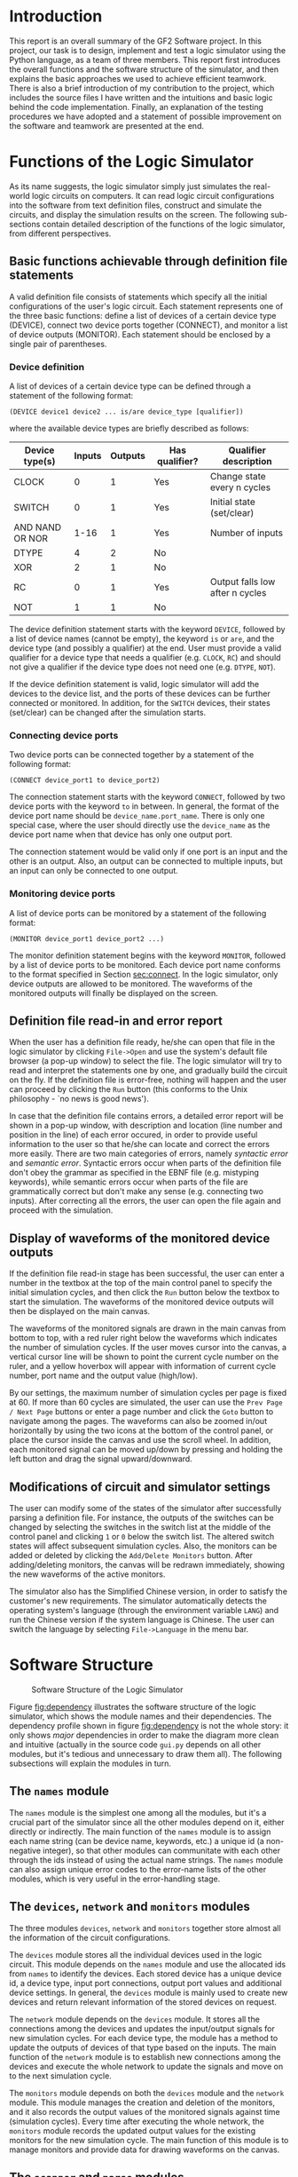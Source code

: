 #+LATEX_CLASS: article
#+LATEX_CLASS_OPTIONS: [10pt,a4paper]
#+LATEX_HEADER: \usepackage[utf8]{inputenc}
#+LATEX_HEADER: \usepackage[T1]{fontenc}
#+LATEX_HEADER: \usepackage{amssymb}
#+LATEX_HEADER: \usepackage{amsmath}
#+LATEX_HEADER: \usepackage{amsfonts}
#+LATEX_HEADER: \usepackage{setspace}
#+LATEX_HEADER: \usepackage{lipsum}
#+LATEX_HEADER: \usepackage{textcomp}
#+LATEX_HEADER: \usepackage{float}
#+LATEX_HEADER: \usepackage{graphicx}
#+LATEX_HEADER: \usepackage{array}
#+LATEX_HEADER: \usepackage{listings}
#+LATEX_HEADER: \usepackage{color}
#+LATEX_HEADER: \usepackage{tcolorbox}
#+LATEX_HEADER: \usepackage{bm}
#+LATEX_HEADER: \usepackage{matlab-prettifier}
#+LATEX_HEADER: \usepackage[margin=3cm]{geometry}
#+LATEX_HEADER: \usepackage[titletoc,title]{appendix}
#+LATEX_HEADER: \setlength{\parskip}{1.1ex}
#+LATEX_HEADER: \setlength{\parindent}{0ex}
#+OPTIONS: toc:nil

#+LaTeX: \input{titlepage.tex}

* Introduction

This report is an overall summary of the GF2 Software project. In this
project, our task is to design, implement and test a logic simulator
using the Python language, as a team of three members. This report
first introduces the overall functions and the software structure of
the simulator, and then explains the basic approaches we used to
achieve efficient teamwork. There is also a brief introduction of my
contribution to the project, which includes the source files I have
written and the intuitions and basic logic behind the code
implementation. Finally, an explanation of the testing procedures we
have adopted and a statement of possible improvement on the software
and teamwork are presented at the end.

* Functions of the Logic Simulator

As its name suggests, the logic simulator simply just simulates the
real-world logic circuits on computers. It can read logic circuit
configurations into the software from text definition files, construct
and simulate the circuits, and display the simulation results on the
screen. The following sub-sections contain detailed description of the
functions of the logic simulator, from different perspectives.

** Basic functions achievable through definition file statements
<<sec:statements>>

A valid definition file consists of statements which specify all the
initial configurations of the user's logic circuit. Each statement
represents one of the three basic functions: define a list of devices
of a certain device type (DEVICE), connect two device ports together
(CONNECT), and monitor a list of device outputs (MONITOR). Each
statement should be enclosed by a single pair of parentheses.

*** Device definition

A list of devices of a certain device type can be defined through a
statement of the following format:

=(DEVICE device1 device2 ... is/are device_type [qualifier])=

where the available device types are briefly described as follows:
#+ATTR_LATEX: :align |c|c|c|c|c|
|-----------------+--------+---------+----------------+---------------------------------|
| Device type(s)  | Inputs | Outputs | Has qualifier? | Qualifier description           |
|-----------------+--------+---------+----------------+---------------------------------|
| CLOCK           |      0 |       1 | Yes            | Change state every n cycles     |
| SWITCH          |      0 |       1 | Yes            | Initial state (set/clear)       |
| AND NAND OR NOR |   1-16 |       1 | Yes            | Number of inputs                |
| DTYPE           |      4 |       2 | No             |                                 |
| XOR             |      2 |       1 | No             |                                 |
| RC              |      0 |       1 | Yes            | Output falls low after n cycles |
| NOT             |      1 |       1 | No             |                                 |
|-----------------+--------+---------+----------------+---------------------------------|

The device definition statement starts with the keyword =DEVICE=,
followed by a list of device names (cannot be empty), the keyword =is=
or =are=, and the device type (and possibly a qualifier) at the end.
User must provide a valid qualifier for a device type that needs a
qualifier (e.g. =CLOCK=, =RC=) and should not give a qualifier if the
device type does not need one (e.g. =DTYPE=, =NOT=).

If the device definition statement is valid, logic simulator will add
the devices to the device list, and the ports of these devices can be
further connected or monitored. In addition, for the =SWITCH=
devices, their states (set/clear) can be changed after the simulation
starts.

*** Connecting device ports
<<sec:connect>>

Two device ports can be connected together by a statement of the
following format:

=(CONNECT device_port1 to device_port2)=

The connection statement starts with the keyword =CONNECT=, followed
by two device ports with the keyword =to= in between. In general, the
format of the device port name should be =device_name.port_name=.
There is only one special case, where the user should directly use the
=device_name= as the device port name when that device has only one
output port.

The connection statement would be valid only if one port is an input
and the other is an output. Also, an output can be connected to
multiple inputs, but an input can only be connected to one output.

*** Monitoring device ports

A list of device ports can be monitored by a statement of the
following format:

=(MONITOR device_port1 device_port2 ...)=

The monitor definition statement begins with the keyword =MONITOR=,
followed by a list of device ports to be monitored. Each device port
name conforms to the format specified in Section [[sec:connect]]. In the
logic simulator, only device outputs are allowed to be monitored. The
waveforms of the monitored outputs will finally be displayed on the
screen.

** Definition file read-in and error report

When the user has a definition file ready, he/she can open that file
in the logic simulator by clicking =File->Open= and use the system's
default file browser (a pop-up window) to select the file. The logic
simulator will try to read and interpret the statements one by one,
and gradually build the circuit on the fly. If the definition file is
error-free, nothing will happen and the user can proceed by clicking
the =Run= button (this conforms to the Unix philosophy - `no news is
good news'). 

In case that the definition file contains errors, a detailed error
report will be shown in a pop-up window, with description and location
(line number and position in the line) of each error occured, in order
to provide useful information to the user so that he/she can locate
and correct the errors more easily. There are two main categories of
errors, namely /syntactic error/ and /semantic error/. Syntactic
errors occur when parts of the definition file don't obey the grammar
as specified in the EBNF file (e.g. mistyping keywords), while
semantic errors occur when parts of the file are grammatically correct
but don't make any sense (e.g. connecting two inputs). After
correcting all the errors, the user can open the file again and
proceed with the simulation.

** Display of waveforms of the monitored device outputs

If the definition file read-in stage has been successful, the user can
enter a number in the textbox at the top of the main control panel to
specify the initial simulation cycles, and then click the =Run= button
below the textbox to start the simulation. The waveforms of the
monitored device outputs will then be displayed on the main canvas.

The waveforms of the monitored signals are drawn in the main canvas
from bottom to top, with a red ruler right below the waveforms which
indicates the number of simulation cycles. If the user moves cursor
into the canvas, a vertical cursor line will be shown to point the
current cycle number on the ruler, and a yellow hoverbox will appear
with information of current cycle number, port name and the output
value (high/low).

By our settings, the maximum number of simulation cycles per page is
fixed at 60. If more than 60 cycles are simulated, the user can use
the =Prev Page / Next Page= buttons or enter a page number and click
the =Goto= button to navigate among the pages. The waveforms can also
be zoomed in/out horizontally by using the two icons at the bottom of
the control panel, or place the cursor inside the canvas and use the
scroll wheel. In addition, each monitored signal can be moved up/down
by pressing and holding the left button and drag the signal
upward/downward.


** Modifications of circuit and simulator settings

The user can modify some of the states of the simulator after
successfully parsing a definition file. For instance, the outputs of
the switches can be changed by selecting the switches in the switch
list at the middle of the control panel and clicking =1= or =0= below
the switch list. The altered switch states will affect subsequent
simulation cycles. Also, the monitors can be added or deleted by
clicking the =Add/Delete Monitors= button. After adding/deleting
monitors, the canvas will be redrawn immediately, showing the new
waveforms of the active monitors.

The simulator also has the Simplified Chinese version, in order to
satisfy the customer's new requirements. The simulator automatically
detects the operating system's language (through the environment
variable =LANG=) and run the Chinese version if the system language is
Chinese. The user can switch the language by selecting
=File->Language= in the menu bar. 

* Software Structure

#+NAME: fig:dependency
#+CAPTION: Software Structure of the Logic Simulator
#+ATTR_LATEX: :width 0.8\textwidth
[[./figures/dependency.png]]

Figure [[fig:dependency]] illustrates the software structure of the logic
simulator, which shows the module names and their dependencies. The
dependency profile shown in figure [[fig:dependency]] is not the whole
story: it only shows /major/ dependencies in order to make the diagram
more clean and intuitive (actually in the source code =gui.py= depends
on all other modules, but it's tedious and unnecessary to draw them
all). The following subsections will explain the modules in turn.

** The =names= module 

The =names= module is the simplest one among all the modules, but it's
a crucial part of the simulator since all the other modules depend on
it, either directly or indirectly. The main function of the =names=
module is to assign each name string (can be device name, keywords,
etc.) a unique id (a non-negative integer), so that other modules can
communitate with each other through the ids instead of using the
actual name strings. The =names= module can also assign unique error
codes to the error-name lists of the other modules, which is very
useful in the error-handling stage. 

** The =devices=, =network= and =monitors= modules

The three modules =devices=, =network= and =monitors= together store
almost all the information of the circuit configurations.

The =devices= module stores all the individual devices used in the
logic circuit. This module depends on the =names= module and use the
allocated ids from =names= to identify the devices. Each stored device
has a unique device id, a device type, input port connections, output
port values and additional device settings. In general, the =devices=
module is mainly used to create new devices and return relevant
information of the stored devices on request.

The =network= module depends on the =devices= module. It stores all
the connections among the devices and updates the input/output
signals for new simulation cycles. For each device type, the module
has a method to update the outputs of devices of that type based on
the inputs. The main function of the =network= module is to establish
new connections among the devices and execute the whole network to
update the signals and move on to the next simulation cycle.

The =monitors= module depends on both the =devices= module and the
=network= module. This module manages the creation and deletion of the
monitors, and it also records the output values of the monitored
signals against time (simulation cycles). Every time after executing
the whole network, the =monitors= module records the updated output
values for the existing monitors for the new simulation cycle. The
main function of this module is to manage monitors and provide data
for drawing waveforms on the canvas.

** The =scanner= and =parse= modules

The two modules =scanner= and =parse= are at the heart of definition
file read-in and error reporting. In our design, =scanner= just
converts the definition file to symbols (or tokens), and =parse=
receive the symbols from =scanner= and construct the circuit network.
The =parse= module also does all the error handling.

The =scanner= module reads the definition file directly and converts
the file to a series of symbols. A symbol is a low-level abstraction
of the input file stream, which can be a =KEYWORD=, a =NAME=, a
=NUMBER=, a =PUNCTUATION= or the =EOF= (end of file) token. In our
design, the scanner does not do any error handling, but there are
circumstances where the current symbol cannot be categorised to any of
the types stated above. Examples are number with leading zeros (=007=)
and unrecognised characters (=?!@#$=). Therefore, apart from the
normal types stated above, we have included a new type =SYNTAX_ERROR=
to deal with this case.

The =parse= module takes as input the symbols from =scanner= and builds
the circuit network on the fly. The =parse= module tries to interpret
the symbol stream as statements explained in Section [[sec:statements]],
and then call methods in =devices=, =network= and =monitors= to create
new devices, connect device ports and add new monitors. If it detects
an error, it will generate an error code, display the description and
location of the error and seek the next left parenthesis ='('= to
resume parsing. User cannot proceed to the simulation stage if =parse=
generates errors.

** The =gui= module 

The =gui= module implements the graphical user interface for the logic
simulator to interact with the user directly. Technically the =gui=
module has dependencies on all other modules, but only two major ones
are drawn in figure [[fig:dependency]] to make the diagram clean and
intuitive. When the user launches the simulator, =gui= first calls the
=parse= module to read the selected definition file, and then use the
data in the =monitors= module to add/delete monitors and draw the
signal waveforms on the canvas. =gui= also calls the =network= module
to move to next simulation cycle, and calls =devices= to alter the
states of the switches.

* Teamwork

Since this software project is a group project for three people,
teamwork is very important to keep the development progress smooth and
efficient. We have taken several simple but useful approaches to let
ourselves always work as a team. Our team is a great team with
enthusiasm all the time, and the progress and outcomes are quite as
expected.

** Task allocation among team members

There are four main modules that need to be implemented by us:
=names=, =scanner=, =parse= and =gui=. Initially we have split the
work into three parts: =names= & =scanner= (Paul), =parse= (me) and
=gui= (Brian). Apart from the dependency relationships among these
modules, they are actually quite independent so that we can start
implementing our modules at the same time. Also, by this arrangement,
we can avoid merge conflicts in Git as much as possible since each
individual module is assigned to one team member only.

Due to the nature of the modules, the =gui= module needs much more
work than other modules. With efforts, the implementation, integration
and testing of the =names=, =scanner= and =parse= modules were
finished much faster than expected, before the completion of the =gui=
module. Therefore, me and Paul joined the =gui= implementation
afterwards, based on the framework set up by Brian. This has led to
more merge conflicts, but with the coordination of =gui= designer
Brian and frequent group meetings they have been easily resolved.

** Teamwork on code review

Code review is an important measure to keep the whole team
coordinated. It involves detecting hidden bugs, revising the code
style (check PEP8 compliance) and all other methods that can improve
the overall software quality. When we write our own modules, we also
take a look at modules implemented by other team members and give them
short feedbacks as soon as possible. The code review process not only
makes our software more robust, but also helps each team member better
understand other teammates' work.

** Group meetings

Group meeting is an efficient way to share ideas and make important
decisions within the group. During this project, we have held a lot of
group meetings very frequently, roughly once every 2-3 days (other
than the scheduled DPO sessions). By having frequent group meetings,
we can summarise the finished work and make new short-term plans and
decisions very rapidly. 

Many key decisions have been made during the group meetings. For
example, the EBNF syntax definition was made in our first two group
meetings, even before the first scheduled DPO session of the project.
Other decisions include the basic framework of each module, and the
desired functions and features in the =gui= module.

Another important aspect in the group meetings is to specify the
interfaces among modules. The tight dependencies among modules implies
that we have to design the module interfaces very carefully before we
actually implement the methods in each module. For instance, we spent
a whole group meeting designing the interface between =scanner= and
=parse=, since we need various features in error handling such as
displaying the line and position of each error occured. The effort on
the interface specification has led to very successful integration of
the =scanner= and =parse= module.

** Compromise within the team 

In this project, there are occasions where we have different ideas on
particular aspects of design. This happens a lot in the design and
implementation in the =gui= module. For example, I once suggested
Brian to enlarge the main control panel and display both the active
monitor list and the switch list on the panel, but Brian wanted to
keep the panel as simple as possible. Finally we figured out a
`compromised version' in which the switch list is embedded in the
panel while the monitor list is acheved by a pop-up window.

Sometimes we also need to compromise on our ambitions since we always
have endless imporvement plans but there are also limitations on
available time and resources. For instance, in the
internationalisation stage of the software, the translation of the
hoverbox has been a big headache since its rendering is handled by
GLUT rather than the operating system, and the GLUT has no internal
support for rendering Unicode characters. In the end, we used a
`hand-crafted' solution: draw the Chinese hoverbox manually, make a
screenshot of it and then render the image on the canvas.

* My Contribution to the Project

As stated in the previous section, I am in charge of the design,
implementation and testing of the =parse= module, while actually I
have also contributed to some parts of the =gui= module. The following
subsections will explain the details of my contribution.

** =parse.py=

This module is used to parse the definition file and build the logic
circuit network. It analyses the syntactic and semantic correctness of
the symbol stream from =scanner= and displays a collection of error
messages if errors occur.

*** Basic elements

The variables =self.symbol_type= and =self.symbol_id= are used to
store the information of the current symbol, received from the
=scanner=. =self.symbol_type= can be one of the following:
=self.scanner.KEYWORD=, =self.scanner.NAME=, =self.scanner.NUMBER=,
=self.scanner.PUNCTUATION=, =self.scanner.SYNTAX_ERROR= and
=self.scanner.EOF=. =self.symbol_id= stores the id of the symbol
content which can be used in the =names= module to find the actual
name string (for the =NUMBER= type, the id is the number itself). The
method =self.move_to_next_symbol()= is used to get next symbol from
scanner and update the =self.symbol_type= and =self.symbol_id=.

The =parse= module has defined 32 error types whose error codes are
assigned by the =names= module's method
=self.names.unique_error_codes(32)=. The dictionary =self.errormsg=
maps an error code to its corresponding error message, which forms the
basis of error message display. An important variable,
=self.error_code=, is used to store the current error code. When error
occurs during parsing, =self.error_code= will be modified and the
parser will call =self.error_display()= to display the error message
based on the error code in =self.error_code=.

*** Mechanism of parsing and error handling

The logic of parsing definition files is simple: each non-terminal
variable is represented by a method in =parse.py=, and the method
returns =True= or =False= to indicate whether the symbols can be
interpreted as that non-terminal variable in the EBNF syntax.

The parsing process is initiated by calling =self.parse_network()=,
which tries to read the entire definition file and build the circuit
network. =self.parse_network()= calls =self.statement()= repeatedly to
read the statements in the file, and =self.statement()= calls
lower-level methods like =self.device()=, =self.connect()= and
=self.network()= and the recursive process continues according to the
EBNF syntax. 

If error occurs in a parser method, it stores the corresponding error
code into =self.error_code= and return =False=. Then, the parsing
process will eventually get back to the root method
=self.parse_network()= and the method =self.error_display()= will be
called to produce the relevant error message. In addition, it's
interesting to notice that if a method detects an error it will
definitely return =False=, but if a method returns =False= it does not
necessarily mean an error has occured - it might just mean the current
symbol cannot be interpreted as the non-terminal variable represented
by that method, and it's harmless.

*** Main features of error display

The =self.error_display()= has many useful features which help the
user locate and correct the errors more easily. This subsection lists
these features and briefly introduces the mechanisms behind the scene.

**** Display of the error location

For each error, the error message shows the content of the line in
which the error occurs, together with its line number and the position
of error in that line. This is achieved with the help of =scanner='s
method =self.scanner.complete_current_line()=, which returns the
current line content and the position of the current symbol. The line
number can be obtained by =self.scanner.line_number=. 

**** Additional information in error description

The error description for the error =self.DEVICE_REDEFINED= is:

="***Semantic Error: Device '{symbol_name}' is already defined"=

Notice the curly brace pattern ={symbol_name}= - it's a placeholder
for the actual name of the current symbol. For example, if the current
symbol name is ='D1'= (which represents a device name), the
placeholder ={symbol_name}= will be replaced by =D1=. Internally, this
is done by using =str.format(**format_dict)=, where =format_dict= is
=self.errormsg.format_dict= in my implementation. The =format_dict= is
a dictionary which maps keyword such as =symbol_name= to its actual
name string. 

The curly brace placeholders also exists in error descriptions of
other error types. This feature provides additional information to the
user which helps the user better understand his/her error.

**** Display of the line of previous definition

If the user redefines a device or monitor, the line of previous
definition will also be shown, together with the error message of
current line. This is achieved by recording the line number and
position of each device/monitor definition in two dictionaries (one
for device and one for monitor). The =scanner= module has a list
called =self.scanner.previous_lines= where content of previous lines
can be obtained. With this list and the two dictionaries, the line of
previous definition of a device/monitor can be easily displayed.

**** Device name suggestion system 

In the =CONNECT= and =MONITOR= statements, if a device name cannot be
recognised (not defined), a suggestion list of possible existing
device names will be displayed together with the error message. The
suggestion algorithm is based on the maximum length of the common
prefix of two strings. For example, if the existing device list is
=[A1 B11 B12 B2 C3]= and a user types =B1=, the suggestions would be
=[B11 B12]=. 

** =test_parse.py=

The =test_parse.py= contains the formal testing functions for
=parse.py=, which includes unit tests and integration tests. Unit
tests are used to test the individual methods, while integration tests
are used to test the functionality of the whole module. Brian wrote
the unit tests to test each method and I wrote the integration tests
to test whether the parser is able to generate correct error codes
when given a test definition file.

To simplify the testing process and avoid creating loads of test files
in the project folder, I have implemented a class called
=ParserTestCase= to help me do the integration tests. An instance of the
=ParserTestCase= class reads the definition file input as Python
strings, execute the parser and check if the produced error codes are
the same as expected.

The method =self.add_input_line(line)= adds a line to the test file
where =line= is a Python string. The method
=self.add_expected_error(name,linum,pos)= appends a 3-tuple (the name,
line number and position of the expected error) to
=self.expected_output= which is a list of expected errors. After
constructing a test case using the two methods above, the parser is
executed and the actual produced errors are stored in
=self.actual_output=. Finally the actual output is compared to the
expected output to decide whether the test case is passed.

I have written test functions for all possible error codes using the
=ParserTestCase= class, and they all get passed. 

** =gui.py=

My main contribution to =gui.py= is the implementation of the yellow
hoverbox which shows the current cycle number, output port name and
its output value (high/low) when the cursor is placed inside the
canvas. An example of the yellow hoverbox can be found in Appendix C
(the one-page user guide). I have also added a `dragging function' in
=gui.py=, which allows user to drag the signals up and down to adjust
the vertical order of the signal waveforms.

In the maintenance stage, I also implemented the Chinese version of
the hoverbox. Since the GLUT have no internal support for Unicode
rendering, I used a `hand-crafted' approach instead: draw the hoverbox
on computer, take its screenshot and use texture mapping to display it
on the canvas. This is the best workaround we can find in the limited
project time.

* Testing Procedures

In this project, we have informal and formal tests for our software.
The informal tests are mainly used in the =gui= module, while the
formal tests (using =pytest= module) are used in all other modules.

The testing of the =gui= module is tricky since it's very difficult to
write unit tests for each method. Therefore, all the testings are done
by experiment: run the simulator and then check the expected or
unexpected behaviours. The simple iteration process is adopted:
implementation -> experiment -> debugging. Usually, we test the
functionalities immediately after a method or even several lines of
code are implemented, in order to keep everything under control.

All the modules other than =gui= are tested using the =pytest= module.
The testing procedure for these modules is looser than that of the
=gui= module: we first implement the whole module and then do some
informal tests to find the obvious bugs, and finally write a test
module to thoroughly check the module's functionalities. Unit tests
are written for all the non-gui modules to test each individual
method. Integration tests are prepared for the =parse= module since it
involves error handling and we need to check the final error codes.

* Possible Improvements

Our logic simulator is not a perfect software since this is just a
4-week project and we are not professional software engineers. The
software itself has plenty room for further improvement, and our
teamwork could also be more coordinated.

** Potential improvement for the software

The coding style can be further improved. Although we have made our
code PEP8 compliant eventually, some of the code is still not very
readable and each team member has his own coding style and naming
convention. This sometimes causes inefficiency since it becomes harder
for each team member to understand other teammates' code. The coding
style and naming convention for the team should have been specified at
the very beginning of the project.

Possible improvements also exist for the GUI design. For example, the
maximum simulation cycles per page is fixed at 60 and is not
adjustable by the user. It's possible to provide a `preference'
function where the user can customise the system settings. Also, due
to the time limitation, we only put the EBNF syntax definition in the
help page, which is actually not very helpful for users. A better help
page can be made by putting a table of content of the available
functions and write the help information for each of them.

** Potential improvement for the teamwork

Although everything has worked quite as expected, our teamwork can
still be further improved. For example, we actually anticipated the
circumstance where the implementation of the non-GUI modules is faster
than the implementation of the GUI, but we did not have a suitable
plan for this circumstance. Therefore, me and Paul had nothing to do
after the integration of =scanner= and =parse=, until we finally
joined the GUI implementation. To achieve better teamwork, we need to
be very prepared for possible or unexpected circumstances which slow
down the whole development process.

* Conclusion

In the GF2 Software Project, we have implemented a logic simulator
software as a team of 3. The logic simulator uses a graphical user
interface to interact with the user, which can read a logic circuit
definition file, build and simulate the circuit, and present the
output waveforms of the monitored signals on the screen. In this
project, I have got a feel of the formal software development process,
which involves the design, implementation, testing and the maintenance
phases. I have also got more used to writing Python code and using the
version control software Git. Also, the teamwork skills I learned
through this project will be extremely beneficial to my future career.
    